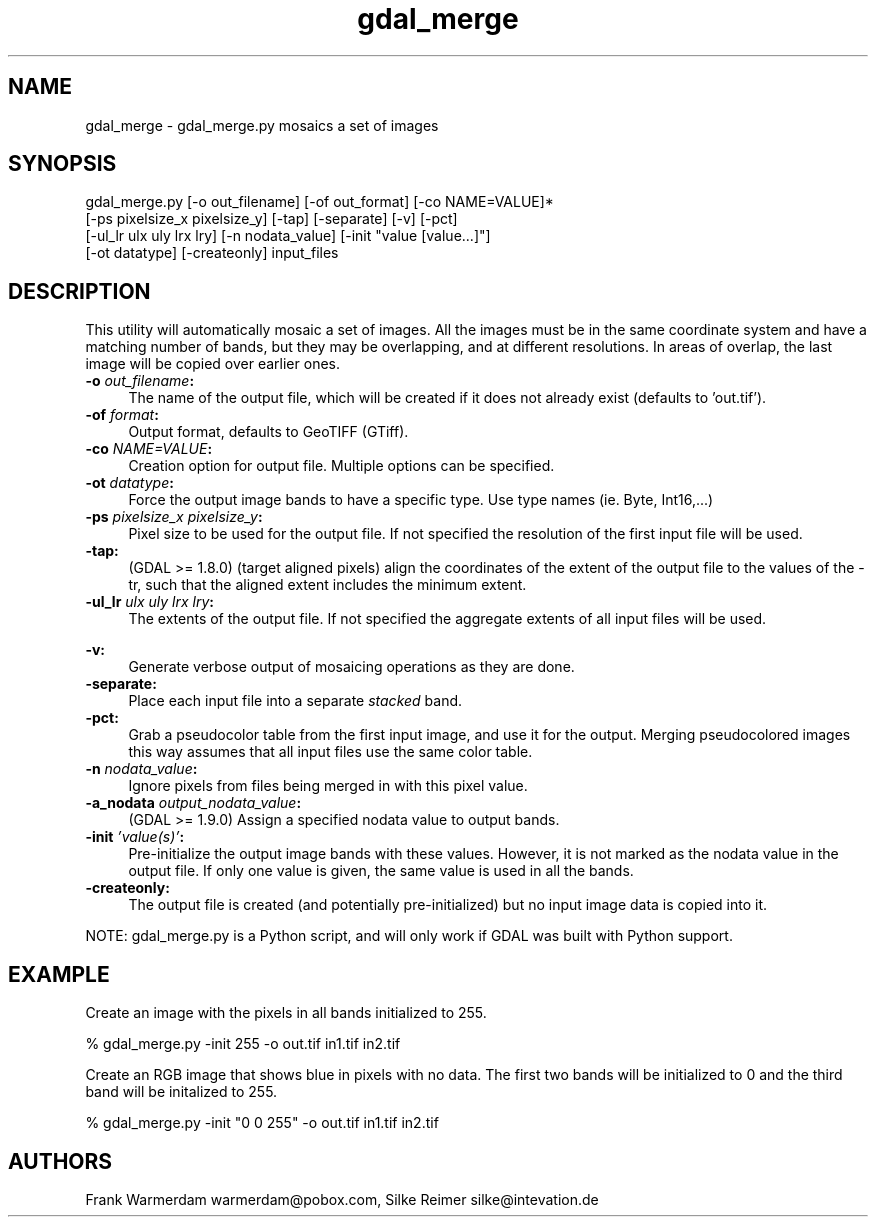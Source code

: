 .TH "gdal_merge" 1 "Mon Jan 25 2016" "GDAL" \" -*- nroff -*-
.ad l
.nh
.SH NAME
gdal_merge \- gdal_merge\&.py 
mosaics a set of images
.SH "SYNOPSIS"
.PP
.PP
.nf
gdal_merge.py [-o out_filename] [-of out_format] [-co NAME=VALUE]*
              [-ps pixelsize_x pixelsize_y] [-tap] [-separate] [-v] [-pct]
              [-ul_lr ulx uly lrx lry] [-n nodata_value] [-init "value [value...]"]
              [-ot datatype] [-createonly] input_files
.fi
.PP
.SH "DESCRIPTION"
.PP
This utility will automatically mosaic a set of images\&. All the images must be in the same coordinate system and have a matching number of bands, but they may be overlapping, and at different resolutions\&. In areas of overlap, the last image will be copied over earlier ones\&.
.PP
.IP "\fB\fB-o\fP \fIout_filename\fP:\fP" 1c
The name of the output file, which will be created if it does not already exist (defaults to 'out\&.tif')\&. 
.IP "\fB\fB-of\fP \fIformat\fP:\fP" 1c
Output format, defaults to GeoTIFF (GTiff)\&.  
.IP "\fB\fB-co\fP \fINAME=VALUE\fP:\fP" 1c
Creation option for output file\&. Multiple options can be specified\&.  
.IP "\fB\fB-ot\fP \fIdatatype\fP:\fP" 1c
Force the output image bands to have a specific type\&. Use type names (ie\&. Byte, Int16,\&.\&.\&.)  
.IP "\fB\fB-ps\fP \fIpixelsize_x pixelsize_y\fP:\fP" 1c
Pixel size to be used for the output file\&. If not specified the resolution of the first input file will be used\&.
.PP
.IP "\fB\fB-tap\fP:\fP" 1c
(GDAL >= 1\&.8\&.0) (target aligned pixels) align the coordinates of the extent of the output file to the values of the -tr, such that the aligned extent includes the minimum extent\&.
.PP
.IP "\fB\fB-ul_lr\fP \fIulx uly lrx lry\fP:\fP" 1c
The extents of the output file\&. If not specified the aggregate extents of all input files will be used\&. 
.IP "\fB\fP" 1c
.IP "\fB\fB-v\fP:\fP" 1c
Generate verbose output of mosaicing operations as they are done\&. 
.IP "\fB\fB-separate\fP:\fP" 1c
Place each input file into a separate \fIstacked\fP band\&.  
.IP "\fB\fB-pct\fP:\fP" 1c
Grab a pseudocolor table from the first input image, and use it for the output\&. Merging pseudocolored images this way assumes that all input files use the same color table\&.  
.IP "\fB\fB-n\fP \fInodata_value\fP:\fP" 1c
Ignore pixels from files being merged in with this pixel value\&.  
.IP "\fB\fB-a_nodata\fP \fIoutput_nodata_value\fP:\fP" 1c
(GDAL >= 1\&.9\&.0) Assign a specified nodata value to output bands\&. 
.IP "\fB\fB-init\fP \fI'value(s)'\fP:\fP" 1c
Pre-initialize the output image bands with these values\&. However, it is not marked as the nodata value in the output file\&. If only one value is given, the same value is used in all the bands\&.  
.IP "\fB\fB-createonly\fP:\fP" 1c
The output file is created (and potentially pre-initialized) but no input image data is copied into it\&.  
.PP
.PP
NOTE: gdal_merge\&.py is a Python script, and will only work if GDAL was built with Python support\&.
.SH "EXAMPLE"
.PP
Create an image with the pixels in all bands initialized to 255\&.
.PP
.PP
.nf
% gdal_merge.py -init 255 -o out.tif in1.tif in2.tif
.fi
.PP
.PP
Create an RGB image that shows blue in pixels with no data\&. The first two bands will be initialized to 0 and the third band will be initalized to 255\&.
.PP
.PP
.nf
% gdal_merge.py -init "0 0 255" -o out.tif in1.tif in2.tif
.fi
.PP
.SH "AUTHORS"
.PP
Frank Warmerdam warmerdam@pobox.com, Silke Reimer silke@intevation.de 
